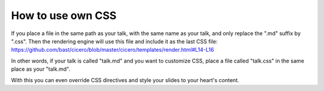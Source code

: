 

How to use own CSS
==================

If you place a file in the same path as your talk, with the same name as your
talk, and only replace the ".md" suffix by ".css". Then the rendering engine
will use this file and include it as the last CSS file:
https://github.com/bast/cicero/blob/master/cicero/templates/render.html#L14-L16

In other words, if your talk is called "talk.md" and you want to customize CSS,
place a file called "talk.css" in the same place as your "talk.md".

With this you can even override CSS directives and style your slides to your heart's content.
